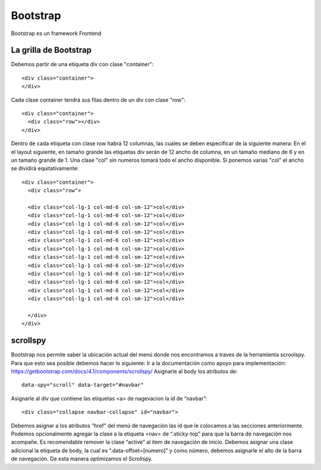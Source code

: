 =========
Bootstrap
=========

Bootstrap es un framework Frontend

La grilla de Bootstrap
======================

Debemos partir de una etiqueta div con clase "container":

::

   <div class="container">
   </div>

Cada clase container tendrá sus filas dentro de un div con clase "row":

::

   <div class="container">
     <div class="row"></div>
   </div>

Dentro de cada etiqueta con clase row habrá 12 columnas, las cuales se
deben especificar de la siguiente manera: En el el layout siguiente, en
tamaño grande las etiquetas div serán de 12 ancho de columna, en un
tamaño mediano de 6 y en un tamaño grande de 1. Una clase "col" sin
numeros tomará todo el ancho disponible. Si ponemos varias "col" el
ancho se dividirá equitativamente:

::

   <div class="container">
     <div class="row">

     <div class="col-lg-1 col-md-6 col-sm-12">col</div>
     <div class="col-lg-1 col-md-6 col-sm-12">col</div>
     <div class="col-lg-1 col-md-6 col-sm-12">col</div>
     <div class="col-lg-1 col-md-6 col-sm-12">col</div>
     <div class="col-lg-1 col-md-6 col-sm-12">col</div>
     <div class="col-lg-1 col-md-6 col-sm-12">col</div>
     <div class="col-lg-1 col-md-6 col-sm-12">col</div>
     <div class="col-lg-1 col-md-6 col-sm-12">col</div>
     <div class="col-lg-1 col-md-6 col-sm-12">col</div>
     <div class="col-lg-1 col-md-6 col-sm-12">col</div>
     <div class="col-lg-1 col-md-6 col-sm-12">col</div>
     <div class="col-lg-1 col-md-6 col-sm-12">col</div>

     </div>
   </div>

scrollspy
=========

Bootstrap nos permite saber la ubicación actual del menú donde nos
encontramos a traves de la herramienta scroolspy. Para que esto sea
posible debemos hacer lo siguiente: Ir a la documentación como apoyo
para implementación:
https://getbootstrap.com/docs/4.1/components/scrollspy/ Asignarle al
body los atributos de:

::

   data-spy="scroll" data-target="#navbar"

Asignarle al div que contiene las etiquetas <a> de nagevacion la id de
“navbar”:

::

   <div class="collapse navbar-collapse" id="navbar">

Debemos asignar a los atributos “href” del menú de navegación las id que
le colocamos a las secciones anteriormente. Podemos opcionalmente
agregar la clase a la etiqueta <nav> de “.sticky-top” para que la barra
de navegación nos acompañe. Es recomendable remover la clase “active” al
item de navegación de inicio. Debemos asignar una clase adicional la
etiqueta de body, la cual es “.data-offset=[numero]” y como número,
debemos asignarle el alto de la barra de navegación. De esta manera
optimizamos el Scrollspy.
